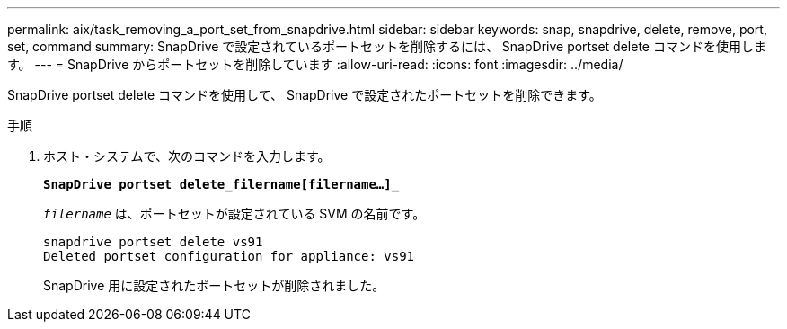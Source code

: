 ---
permalink: aix/task_removing_a_port_set_from_snapdrive.html 
sidebar: sidebar 
keywords: snap, snapdrive, delete, remove, port, set, command 
summary: SnapDrive で設定されているポートセットを削除するには、 SnapDrive portset delete コマンドを使用します。 
---
= SnapDrive からポートセットを削除しています
:allow-uri-read: 
:icons: font
:imagesdir: ../media/


[role="lead"]
SnapDrive portset delete コマンドを使用して、 SnapDrive で設定されたポートセットを削除できます。

.手順
. ホスト・システムで、次のコマンドを入力します。
+
`*SnapDrive portset delete_filername[filername...]_*`

+
`_filername_` は、ポートセットが設定されている SVM の名前です。

+
[listing]
----
snapdrive portset delete vs91
Deleted portset configuration for appliance: vs91
----
+
SnapDrive 用に設定されたポートセットが削除されました。


